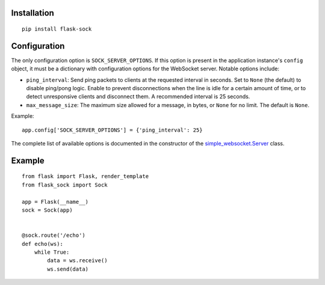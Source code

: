 Installation
------------

::

    pip install flask-sock

Configuration
-------------

The only configuration option is ``SOCK_SERVER_OPTIONS``. If this option is
present in the application instance's ``config`` object, it must be a
dictionary with configuration options for the WebSocket server. Notable
options include:

- ``ping_interval``: Send ping packets to clients at the requested interval in
  seconds. Set to ``None`` (the default) to disable ping/pong logic. Enable to
  prevent disconnections when the line is idle for a certain amount of time, or
  to detect unresponsive clients and disconnect them. A recommended interval is
  25 seconds.
- ``max_message_size``: The maximum size allowed for a message, in bytes, or
  ``None`` for no limit. The default is ``None``.

Example::

    app.config['SOCK_SERVER_OPTIONS'] = {'ping_interval': 25}

The complete list of available options is documented in the constructor of the
`simple_websocket.Server <https://simple-websocket.readthedocs.io/en/latest/api.html#the-server-class>`_
class.

Example
-------

::

    from flask import Flask, render_template
    from flask_sock import Sock

    app = Flask(__name__)
    sock = Sock(app)


    @sock.route('/echo')
    def echo(ws):
        while True:
            data = ws.receive()
            ws.send(data)
